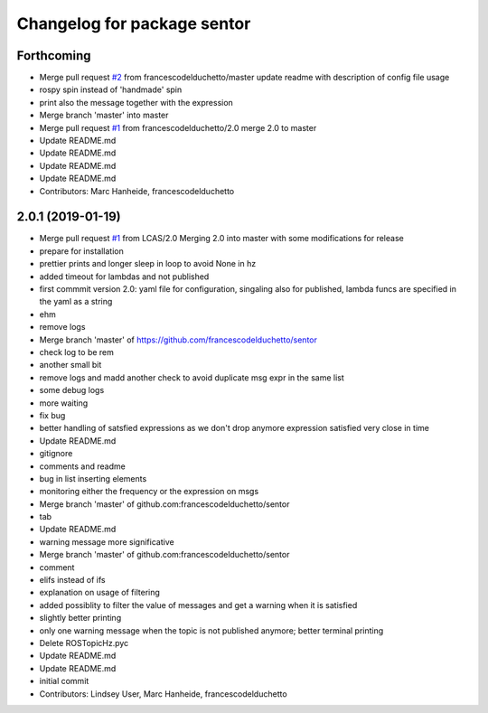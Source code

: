 ^^^^^^^^^^^^^^^^^^^^^^^^^^^^
Changelog for package sentor
^^^^^^^^^^^^^^^^^^^^^^^^^^^^

Forthcoming
-----------
* Merge pull request `#2 <https://github.com/LCAS/sentor/issues/2>`_ from francescodelduchetto/master
  update readme with description of config file usage
* rospy spin instead of 'handmade' spin
* print also the message together with the expression
* Merge branch 'master' into master
* Merge pull request `#1 <https://github.com/LCAS/sentor/issues/1>`_ from francescodelduchetto/2.0
  merge 2.0 to master
* Update README.md
* Update README.md
* Update README.md
* Update README.md
* Contributors: Marc Hanheide, francescodelduchetto

2.0.1 (2019-01-19)
------------------
* Merge pull request `#1 <https://github.com/LCAS/sentor/issues/1>`_ from LCAS/2.0
  Merging 2.0 into master with some modifications for release
* prepare for installation
* prettier prints and longer sleep in loop to avoid None in hz
* added timeout for lambdas and not published
* first commmit version 2.0: yaml file for configuration, singaling also for published, lambda funcs are specified in the yaml as a string
* ehm
* remove logs
* Merge branch 'master' of https://github.com/francescodelduchetto/sentor
* check log to be rem
* another small bit
* remove logs and madd another check to avoid duplicate msg expr in the same list
* some debug logs
* more waiting
* fix bug
* better handling of satsfied expressions as we don't drop anymore expression satisfied very close in time
* Update README.md
* gitignore
* comments and readme
* bug in list inserting elements
* monitoring either the frequency or the expression on msgs
* Merge branch 'master' of github.com:francescodelduchetto/sentor
* tab
* Update README.md
* warning message more significative
* Merge branch 'master' of github.com:francescodelduchetto/sentor
* comment
* elifs instead of ifs
* explanation on usage of filtering
* added possiblity to filter the value of messages and get a warning when it is satisfied
* slightly better printing
* only one warning message when the topic is not published anymore; better terminal printing
* Delete ROSTopicHz.pyc
* Update README.md
* Update README.md
* initial commit
* Contributors: Lindsey User, Marc Hanheide, francescodelduchetto
